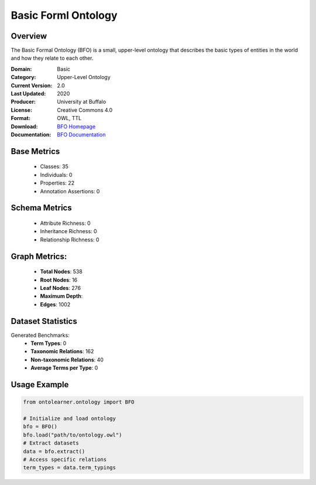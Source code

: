 Basic Forml Ontology
====================

Overview
-----------------
The Basic Formal Ontology (BFO) is a small, upper-level ontology that describes
the basic types of entities in the world and how they relate to each other.

:Domain: Basic
:Category: Upper-Level Ontology
:Current Version: 2.0
:Last Updated: 2020
:Producer: University at Buffalo
:License: Creative Commons 4.0
:Format: OWL, TTL
:Download: `BFO Homepage <https://github.com/BFO-ontology/BFO-2020/>`_
:Documentation: `BFO Documentation <https://basic-formal-ontology.org/>`_

Base Metrics
---------------
    - Classes: 35
    - Individuals: 0
    - Properties: 22
    - Annotation Assertions: 0

Schema Metrics
---------------
    - Attribute Richness: 0
    - Inheritance Richness: 0
    - Relationship Richness: 0

Graph Metrics:
------------------
    - **Total Nodes**: 538
    - **Root Nodes**: 16
    - **Leaf Nodes**: 276
    - **Maximum Depth**:
    - **Edges**: 1002

Dataset Statistics
-----------------
Generated Benchmarks:
    - **Term Types**: 0
    - **Taxonomic Relations**: 162
    - **Non-taxonomic Relations**: 40
    - **Average Terms per Type**: 0

Usage Example
------------------
.. code-block:: python

   from ontolearner.ontology import BFO

   # Initialize and load ontology
   bfo = BFO()
   bfo.load("path/to/ontology.owl")
   # Extract datasets
   data = bfo.extract()
   # Access specific relations
   term_types = data.term_typings
